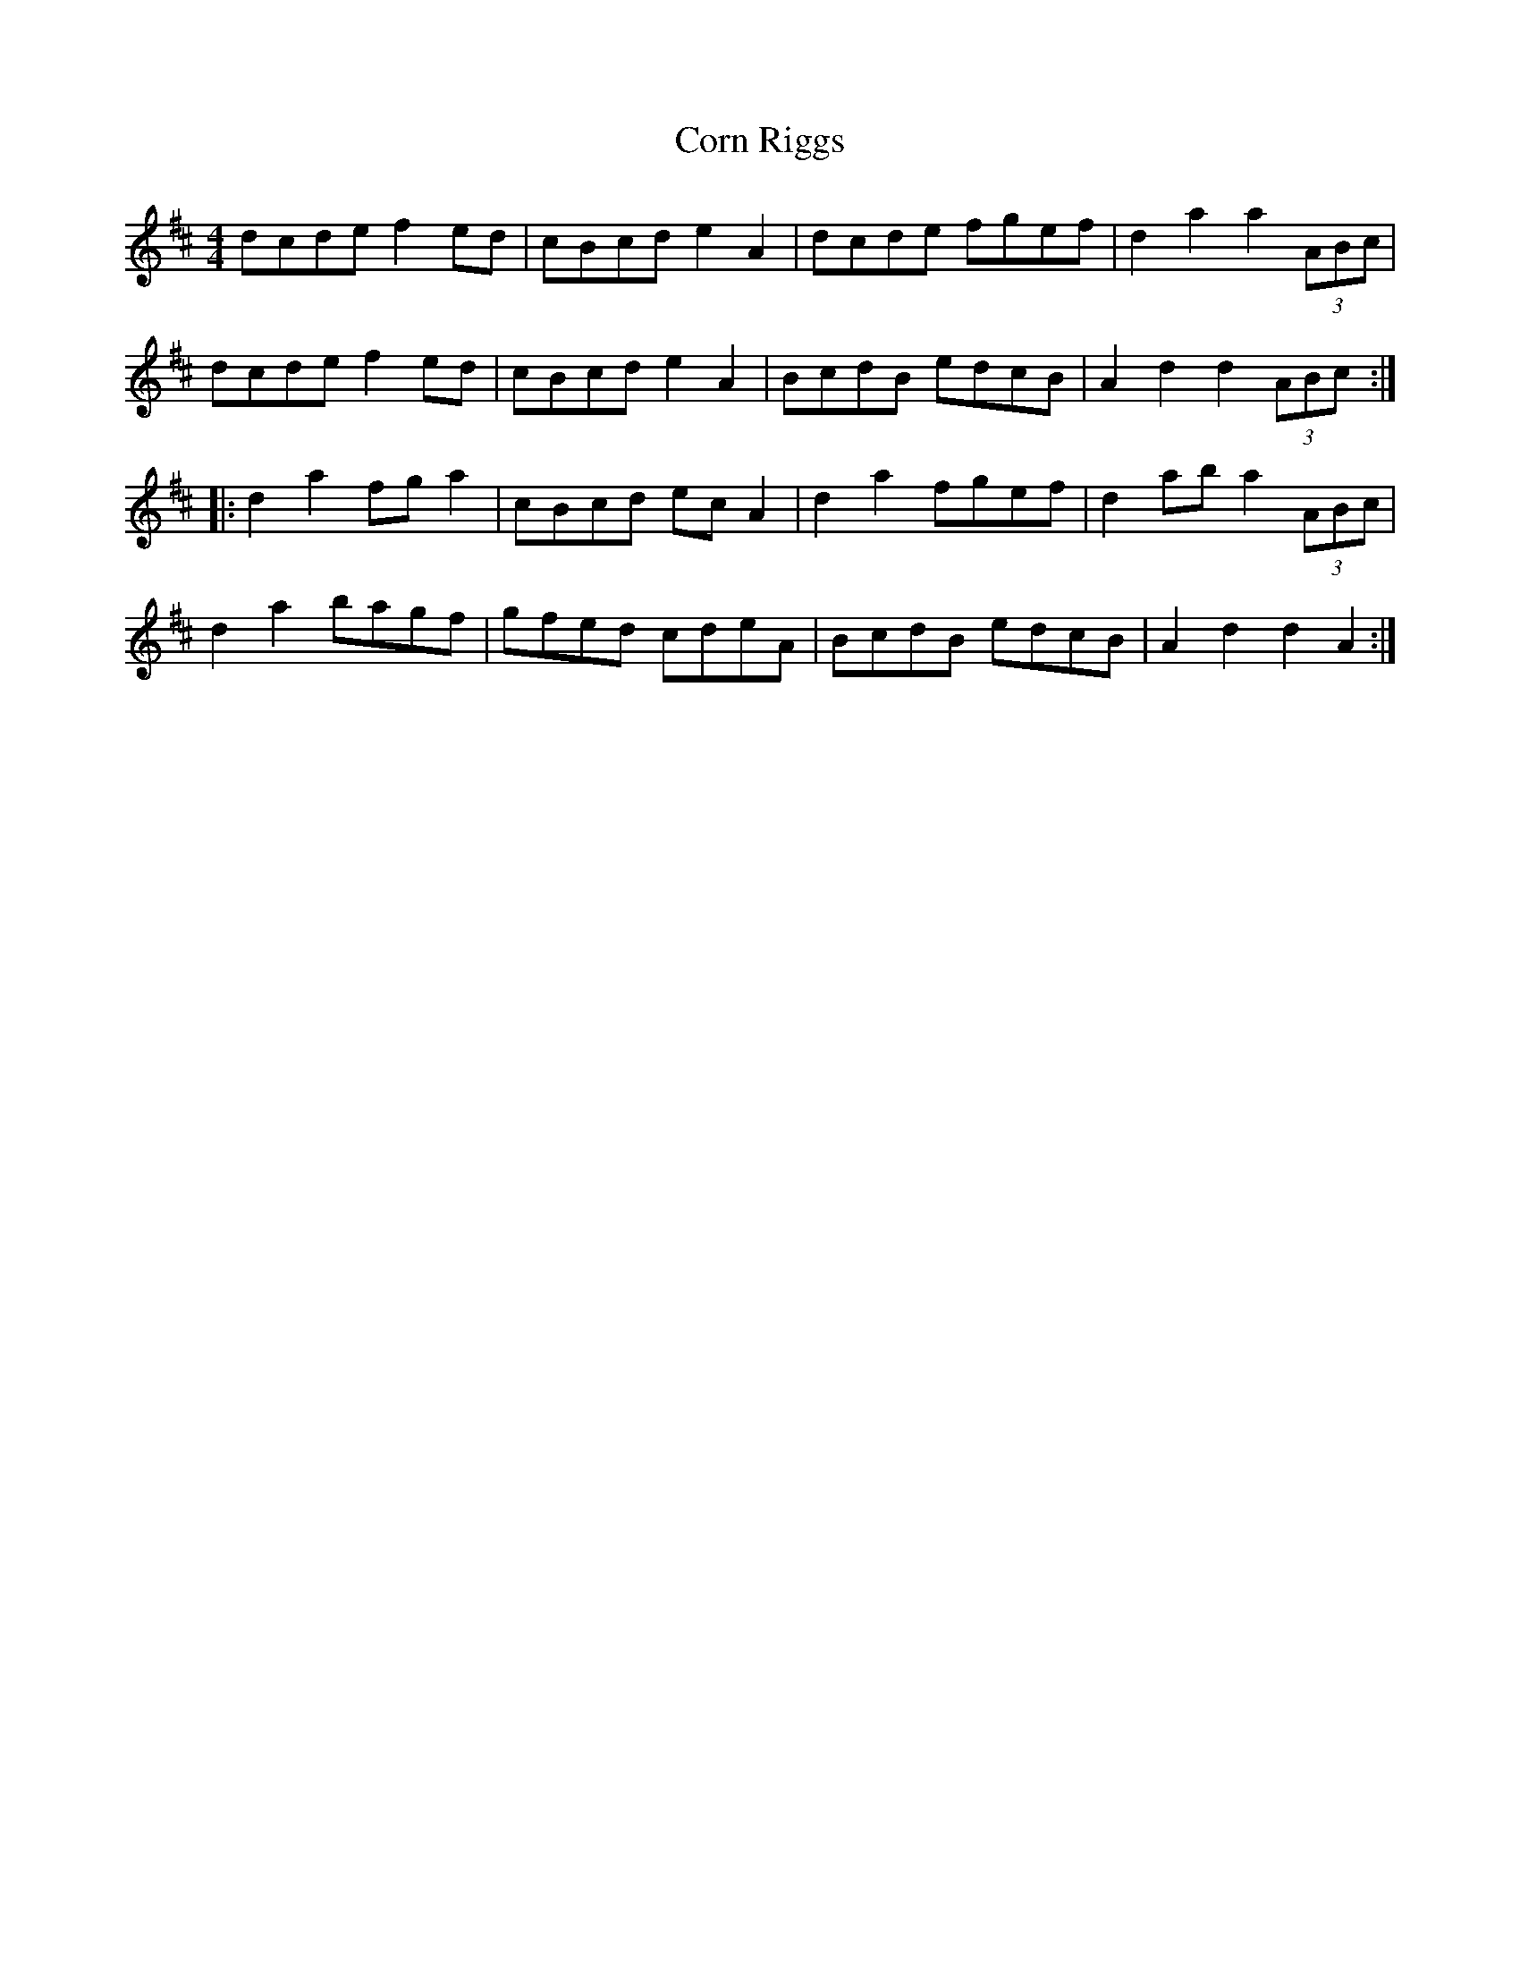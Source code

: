 X: 8271
T: Corn Riggs
R: barndance
M: 4/4
K: Dmajor
dcde f2ed|cBcd e2A2|dcde fgef|d2 a2 a2 (3ABc|
dcde f2ed|cBcd e2A2|BcdB edcB|A2 d2 d2 (3ABc:|
|:d2 a2 fg a2|cBcd ec A2|d2 a2 fgef|d2 ab a2 (3ABc|
d2 a2 bagf|gfed cdeA|BcdB edcB|A2 d2 d2 A2:|

